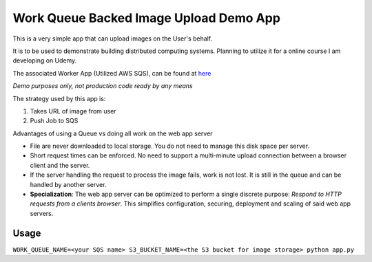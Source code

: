 Work Queue Backed Image Upload Demo App
=====================

This is a very simple app that can upload images on the User's behalf.

It is to be used to demonstrate building distributed computing systems.
Planning to utilize it for a online course I am developing on Udemy.

The associated Worker App (Utilized AWS SQS), can be found at `here <https://github.com/samkeen/simple-image-worker-example>`_

*Demo purposes only, not production code ready by any means*

The strategy used by this app is:

1. Takes URL of image from user
2. Push Job to SQS

Advantages of using a Queue vs doing all work on the web app server

- File are never downloaded to local storage.  You do not need to manage this disk space per server.
- Short request times can be enforced. No need to support a multi-minute upload connection between a browser client
  and the server.
- If the server handling the request to process the image fails, work is not lost. It is still in the queue and can
  be handled by another server.
- **Specialization**: The web app server can be optimized to perform a single discrete purpose:
  *Respond to HTTP requests from a clients browser*.
  This simplifies configuration, securing, deployment and scaling of said web app servers.

Usage
-----

``WORK_QUEUE_NAME=<your SQS name> S3_BUCKET_NAME=<the S3 bucket for image storage> python app.py``
